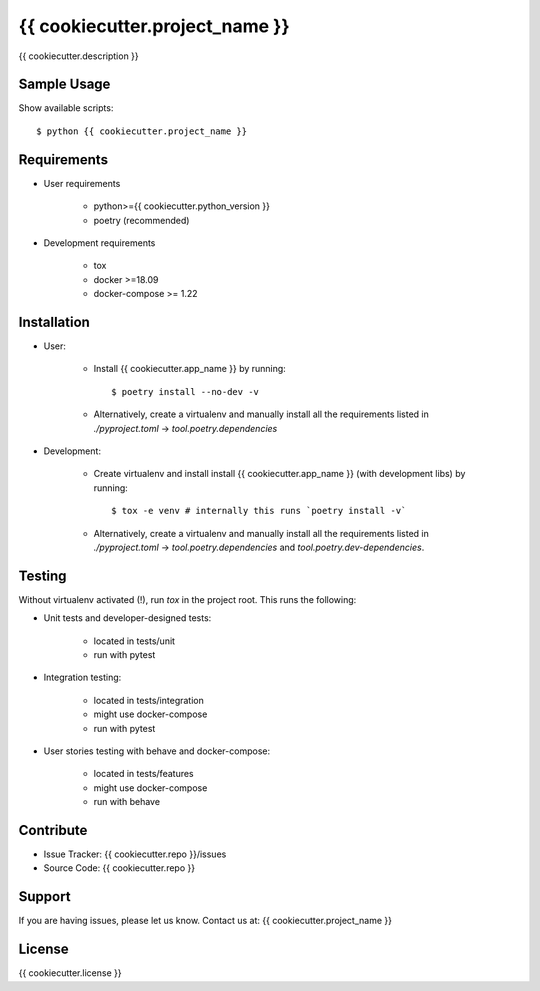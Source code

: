 ===============================
{{ cookiecutter.project_name }}
===============================

{{ cookiecutter.description }}

Sample Usage
------------

Show available scripts::

  $ python {{ cookiecutter.project_name }}

Requirements
------------

- User requirements

   + python>={{ cookiecutter.python_version }}
   + poetry (recommended)

- Development requirements

   + tox
   + docker >=18.09
   + docker-compose >= 1.22


Installation
------------

- User:

   + Install {{ cookiecutter.app_name }} by running::

      $ poetry install --no-dev -v

   + Alternatively, create a virtualenv and manually install all the requirements
     listed in `./pyproject.toml` -> `tool.poetry.dependencies`

- Development:

   + Create virtualenv and install install {{ cookiecutter.app_name }} (with
     development libs) by running::

      $ tox -e venv # internally this runs `poetry install -v`

   + Alternatively, create a virtualenv and manually install all the requirements
     listed in `./pyproject.toml` -> `tool.poetry.dependencies` and
     `tool.poetry.dev-dependencies`.


Testing
-------

Without virtualenv activated (!), run `tox` in the project root. This runs the following:

+ Unit tests and developer-designed tests:

   - located in tests/unit
   - run with pytest

+ Integration testing:

   - located in tests/integration
   - might use docker-compose
   - run with pytest

+ User stories testing with behave and docker-compose:

   - located in tests/features
   - might use docker-compose
   - run with behave

Contribute
----------

- Issue Tracker: {{ cookiecutter.repo }}/issues
- Source Code: {{ cookiecutter.repo }}

Support
-------

If you are having issues, please let us know.
Contact us at: {{ cookiecutter.project_name }}

License
-------

{{ cookiecutter.license }}
